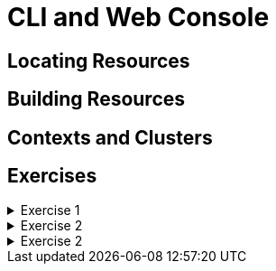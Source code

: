= CLI and Web Console

[#locatingresources]
== Locating Resources

[#buildingresources]
== Building Resources

[#contextsandclusters]
== Contexts and Clusters

[#exercises]
== Exercises

.Exercise 1
[%collapsible]
====
====

.Exercise 2
[%collapsible]
====
====

.Exercise 2
[%collapsible]
====
====
